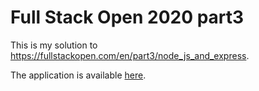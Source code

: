 * Full Stack Open 2020 part3
This is my solution to [[https://fullstackopen.com/en/part3/node_js_and_express]].

The application is available [[https://protected-fortress-40550.herokuapp.com/api/persons][here]].
